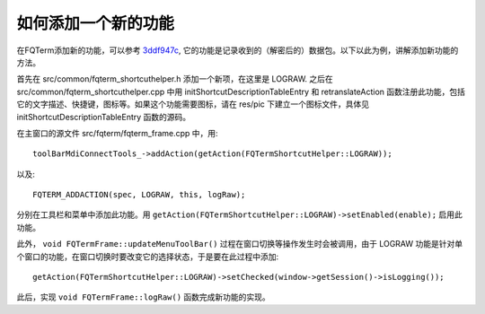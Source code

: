 如何添加一个新的功能
=====================

在FQTerm添加新的功能，可以参考 `3ddf947c <https://github.com/mytbk/fqterm/commit/3ddf947c8da82a6d2e40688583143005b632942e>`__, 它的功能是记录收到的（解密后的）数据包。以下以此为例，讲解添加新功能的方法。

首先在  src/common/fqterm_shortcuthelper.h 添加一个新项，在这里是 LOGRAW. 之后在 src/common/fqterm_shortcuthelper.cpp 中用 initShortcutDescriptionTableEntry 和 retranslateAction 函数注册此功能，包括它的文字描述、快捷键，图标等。如果这个功能需要图标，请在 res/pic 下建立一个图标文件，具体见 initShortcutDescriptionTableEntry 函数的源码。

在主窗口的源文件 src/fqterm/fqterm_frame.cpp 中，用::

  toolBarMdiConnectTools_->addAction(getAction(FQTermShortcutHelper::LOGRAW));

以及::

  FQTERM_ADDACTION(spec, LOGRAW, this, logRaw);

分别在工具栏和菜单中添加此功能。用 ``getAction(FQTermShortcutHelper::LOGRAW)->setEnabled(enable);`` 启用此功能。

此外， ``void FQTermFrame::updateMenuToolBar()`` 过程在窗口切换等操作发生时会被调用，由于 LOGRAW 功能是针对单个窗口的功能，在窗口切换时要改变它的选择状态，于是要在此过程中添加::

  getAction(FQTermShortcutHelper::LOGRAW)->setChecked(window->getSession()->isLogging());

此后，实现 ``void FQTermFrame::logRaw()`` 函数完成新功能的实现。
